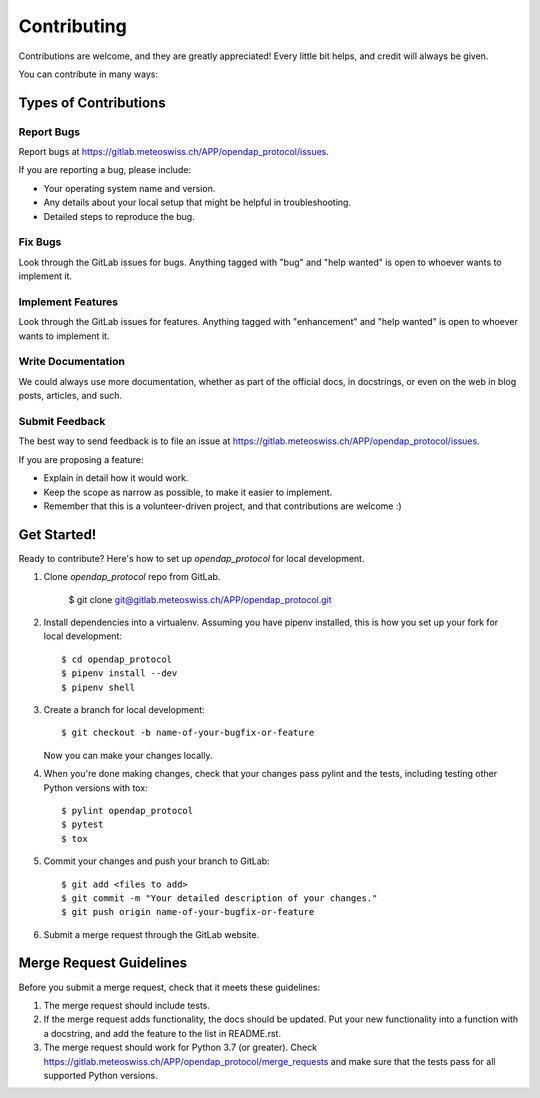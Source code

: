 .. highlight:: shell

============
Contributing
============

Contributions are welcome, and they are greatly appreciated! Every little bit
helps, and credit will always be given.

You can contribute in many ways:

Types of Contributions
----------------------

Report Bugs
~~~~~~~~~~~

Report bugs at https://gitlab.meteoswiss.ch/APP/opendap_protocol/issues.

If you are reporting a bug, please include:

* Your operating system name and version.
* Any details about your local setup that might be helpful in troubleshooting.
* Detailed steps to reproduce the bug.

Fix Bugs
~~~~~~~~

Look through the GitLab issues for bugs. Anything tagged with "bug" and "help
wanted" is open to whoever wants to implement it.

Implement Features
~~~~~~~~~~~~~~~~~~

Look through the GitLab issues for features. Anything tagged with "enhancement"
and "help wanted" is open to whoever wants to implement it.

Write Documentation
~~~~~~~~~~~~~~~~~~~

We could always use more documentation, whether as part of the
official docs, in docstrings, or even on the web in blog posts,
articles, and such.

Submit Feedback
~~~~~~~~~~~~~~~

The best way to send feedback is to file an issue at https://gitlab.meteoswiss.ch/APP/opendap_protocol/issues.

If you are proposing a feature:

* Explain in detail how it would work.
* Keep the scope as narrow as possible, to make it easier to implement.
* Remember that this is a volunteer-driven project, and that contributions
  are welcome :)

Get Started!
------------

Ready to contribute? Here's how to set up `opendap_protocol` for local development.

1. Clone `opendap_protocol` repo from GitLab.

    $ git clone git@gitlab.meteoswiss.ch/APP/opendap_protocol.git

2. Install dependencies into a virtualenv. Assuming you have pipenv installed, this is how you set up your fork for local development::

    $ cd opendap_protocol
    $ pipenv install --dev
    $ pipenv shell

3. Create a branch for local development::

    $ git checkout -b name-of-your-bugfix-or-feature

   Now you can make your changes locally.

4. When you're done making changes, check that your changes pass pylint and the
   tests, including testing other Python versions with tox::

    $ pylint opendap_protocol
    $ pytest
    $ tox

5. Commit your changes and push your branch to GitLab::

    $ git add <files to add>
    $ git commit -m "Your detailed description of your changes."
    $ git push origin name-of-your-bugfix-or-feature

6. Submit a merge request through the GitLab website.

Merge Request Guidelines
------------------------

Before you submit a merge request, check that it meets these guidelines:

1. The merge request should include tests.
2. If the merge request adds functionality, the docs should be updated. Put
   your new functionality into a function with a docstring, and add the
   feature to the list in README.rst.
3. The merge request should work for Python 3.7 (or greater). Check
   https://gitlab.meteoswiss.ch/APP/opendap_protocol/merge_requests
   and make sure that the tests pass for all supported Python versions.
